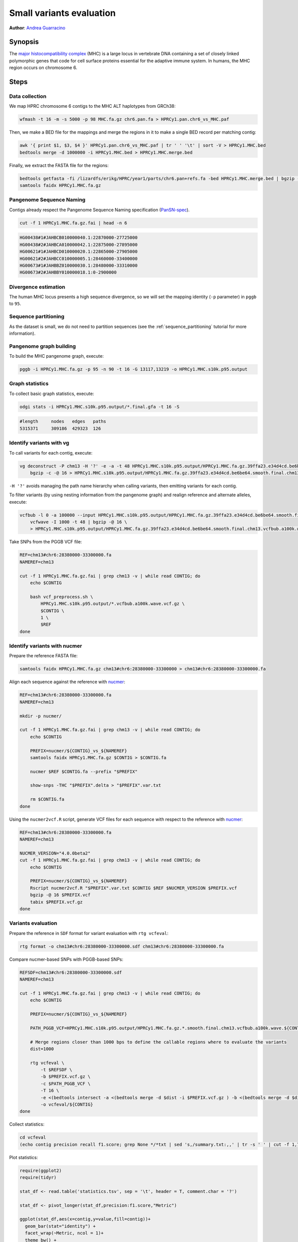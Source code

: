 .. _small-variants-evaluation:

####################
Small variants evaluation
####################

**Author**: `Andrea Guarracino <https://github.com/AndreaGuarracino>`_

========
Synopsis
========

The `major histocompatibility complex <https://en.wikipedia.org/wiki/Major_histocompatibility_complex>`_ (MHC) is a large
locus in vertebrate DNA containing a set of closely linked polymorphic genes that code for cell surface proteins essential
for the adaptive immune system. In humans, the MHC region occurs on chromosome 6.

=====
Steps
=====

-------------------------
Data collection
-------------------------

We map HPRC chromosome 6 contigs to the MHC ALT haplotypes from GRCh38:

.. code-block:: bash

    wfmash -t 16 -m -s 5000 -p 98 MHC.fa.gz chr6.pan.fa > HPRCy1.pan.chr6_vs_MHC.paf

Then, we make a BED file for the mappings and merge the regions in it to make a single BED record per matching contig:

.. code-block:: bash

    awk '{ print $1, $3, $4 }' HPRCy1.pan.chr6_vs_MHC.paf | tr ' ' '\t' | sort -V > HPRCy1.MHC.bed
    bedtools merge -d 1000000 -i HPRCy1.MHC.bed > HPRCy1.MHC.merge.bed

Finally, we extract the FASTA file for the regions:

.. code-block:: bash

    bedtools getfasta -fi /lizardfs/erikg/HPRC/year1/parts/chr6.pan+refs.fa -bed HPRCy1.MHC.merge.bed | bgzip -c -@ 16 > HPRCy1.MHC.fa.gz
    samtools faidx HPRCy1.MHC.fa.gz

-------------------------
Pangenome Sequence Naming
-------------------------

Contigs already respect the Pangenome Sequence Naming specification (`PanSN-spec <https://github.com/pangenome/PanSN-spec>`_).

.. code-block:: bash

    cut -f 1 HPRCy1.MHC.fa.gz.fai | head -n 6

.. code-block:: none

    HG00438#1#JAHBCB010000040.1:22870000-27725000
    HG00438#2#JAHBCA010000042.1:22875000-27895000
    HG00621#1#JAHBCD010000020.1:22865000-27905000
    HG00621#2#JAHBCC010000005.1:28460000-33400000
    HG00673#1#JAHBBZ010000030.1:28480000-33310000
    HG00673#2#JAHBBY010000018.1:0-2900000

-------------------------
Divergence estimation
-------------------------

The human MHC locus presents a high sequence divergence, so we will set the mapping identity (``-p`` parameter) in ``pggb`` to ``95``.

-------------------------
Sequence partitioning
-------------------------

As the dataset is small, we do not need to partition sequences (see the :ref:`sequence_partitioning` tutorial for more information).

-------------------------
Pangenome graph building
-------------------------

To build the MHC pangenome graph, execute:

.. code-block:: bash

    pggb -i HPRCy1.MHC.fa.gz -p 95 -n 90 -t 16 -G 13117,13219 -o HPRCy1.MHC.s10k.p95.output

-------------------------
Graph statistics
-------------------------

To collect basic graph statistics, execute:

.. code-block:: bash

    odgi stats -i HPRCy1.MHC.s10k.p95.output/*.final.gfa -t 16 -S

.. code-block:: none

    #length	nodes	edges	paths
    5315371	309186	429323	126

-------------------------
Identify variants with vg
-------------------------

To call variants for each contig, execute:

.. code-block:: bash

    vg deconstruct -P chm13 -H '?' -e -a -t 48 HPRCy1.MHC.s10k.p95.output/HPRCy1.MHC.fa.gz.39ffa23.e34d4cd.be6be64.smooth.final.gfa | \
        bgzip -c -@ 16 > HPRCy1.MHC.s10k.p95.output/HPRCy1.MHC.fa.gz.39ffa23.e34d4cd.be6be64.smooth.final.chm13.vcf.gz

``-H '?'`` avoids managing the path name hierarchy when calling variants, then emitting variants for each contig.

To filter variants (by using nesting information from the pangenome graph) and realign reference and alternate alleles, execute:

.. code-block:: bash

    vcfbub -l 0 -a 100000 --input HPRCy1.MHC.s10k.p95.output/HPRCy1.MHC.fa.gz.39ffa23.e34d4cd.be6be64.smooth.final.chm13.vcf.gz | \
        vcfwave -I 1000 -t 48 | bgzip -@ 16 \
        > HPRCy1.MHC.s10k.p95.output/HPRCy1.MHC.fa.gz.39ffa23.e34d4cd.be6be64.smooth.final.chm13.vcfbub.a100k.wave.vcf.gz

Take SNPs from the PGGB VCF file:

.. code-block:: bash

    REF=chm13#chr6:28380000-33300000.fa
    NAMEREF=chm13

    cut -f 1 HPRCy1.MHC.fa.gz.fai | grep chm13 -v | while read CONTIG; do
        echo $CONTIG

        bash vcf_preprocess.sh \
            HPRCy1.MHC.s10k.p95.output/*.vcfbub.a100k.wave.vcf.gz \
            $CONTIG \
            1 \
            $REF
    done

-------------------------
Identify variants with nucmer
-------------------------

Prepare the reference FASTA file:

.. code-block:: bash

    samtools faidx HPRCy1.MHC.fa.gz chm13#chr6:28380000-33300000 > chm13#chr6:28380000-33300000.fa

Align each sequence against the reference with `nucmer <10.1186/gb-2004-5-2-r12>`_:

.. code-block:: bash

    REF=chm13#chr6:28380000-33300000.fa
    NAMEREF=chm13

    mkdir -p nucmer/

    cut -f 1 HPRCy1.MHC.fa.gz.fai | grep chm13 -v | while read CONTIG; do
        echo $CONTIG

        PREFIX=nucmer/${CONTIG}_vs_${NAMEREF}
        samtools faidx HPRCy1.MHC.fa.gz $CONTIG > $CONTIG.fa

        nucmer $REF $CONTIG.fa --prefix "$PREFIX"

        show-snps -THC "$PREFIX".delta > "$PREFIX".var.txt

        rm $CONTIG.fa
    done

Using the ``nucmer2vcf.R`` script, generate VCF files for each sequence with respect to the reference with `nucmer <10.1186/gb-2004-5-2-r12>`_:

.. code-block:: bash

    REF=chm13#chr6:28380000-33300000.fa
    NAMEREF=chm13

    NUCMER_VERSION="4.0.0beta2"
    cut -f 1 HPRCy1.MHC.fa.gz.fai | grep chm13 -v | while read CONTIG; do
        echo $CONTIG

        PREFIX=nucmer/${CONTIG}_vs_${NAMEREF}
        Rscript nucmer2vcf.R "$PREFIX".var.txt $CONTIG $REF $NUCMER_VERSION $PREFIX.vcf
        bgzip -@ 16 $PREFIX.vcf
        tabix $PREFIX.vcf.gz
    done


-------------------------
Variants evaluation
-------------------------

Prepare the reference in ``SDF`` format for variant evaluation with ``rtg vcfeval``:

.. code-block:: bash

    rtg format -o chm13#chr6:28380000-33300000.sdf chm13#chr6:28380000-33300000.fa

Compare nucmer-based SNPs with PGGB-based SNPs:

.. code-block:: bash

    REFSDF=chm13#chr6:28380000-33300000.sdf
    NAMEREF=chm13

    cut -f 1 HPRCy1.MHC.fa.gz.fai | grep chm13 -v | while read CONTIG; do
        echo $CONTIG

        PREFIX=nucmer/${CONTIG}_vs_${NAMEREF}

        PATH_PGGB_VCF=HPRCy1.MHC.s10k.p95.output/HPRCy1.MHC.fa.gz.*.smooth.final.chm13.vcfbub.a100k.wave.${CONTIG}.max1.vcf.gz

        # Merge regions closer than 1000 bps to define the callable regions where to evaluate the variants
        dist=1000

        rtg vcfeval \
            -t $REFSDF \
            -b $PREFIX.vcf.gz \
            -c $PATH_PGGB_VCF \
            -T 16 \
            -e <(bedtools intersect -a <(bedtools merge -d $dist -i $PREFIX.vcf.gz ) -b <(bedtools merge -d $dist -i $PATH_PGGB_VCF)) \
            -o vcfeval/${CONTIG}
    done

Collect statistics:

.. code-block:: bash

    cd vcfeval
    (echo contig precision recall f1.score; grep None */*txt | sed 's,/summary.txt:,,' | tr -s ' ' | cut -f 1,7,8,9 -d ' ' ) | tr ' ' '\t' > statistics.tsv

Plot statistics:

.. code-block:: R

    require(ggplot2)
    require(tidyr)

    stat_df <- read.table('statistics.tsv', sep = '\t', header = T, comment.char = '?')

    stat_df <- pivot_longer(stat_df,precision:f1.score,"Metric")

    ggplot(stat_df,aes(x=contig,y=value,fill=contig))+
      geom_bar(stat="identity") +
      facet_wrap(~Metric, ncol = 1)+
      theme_bw() +
      theme(
        axis.ticks.x = element_blank(),
        axis.text.x = element_blank()
      ) +
      theme(legend.position="none")


.. image:: /img/MHC.nucmer_vs_pggb.precision_recall_f1score.png
